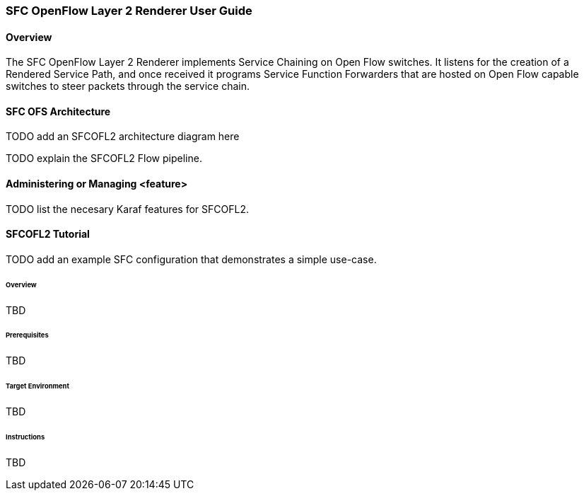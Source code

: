 === SFC OpenFlow Layer 2 Renderer User Guide

==== Overview
The SFC OpenFlow Layer 2 Renderer implements Service Chaining on Open Flow
switches. It listens for the creation of a Rendered Service Path, and once 
received it programs Service Function Forwarders that are hosted on Open
Flow capable switches to steer packets through the service chain.

==== SFC OFS Architecture

TODO add an SFCOFL2 architecture diagram here

TODO explain the SFCOFL2 Flow pipeline.

==== Administering or Managing <feature>

TODO list the necesary Karaf features for SFCOFL2.

==== SFCOFL2 Tutorial

TODO add an example SFC configuration that demonstrates a simple use-case.

====== Overview
TBD

====== Prerequisites
TBD

====== Target Environment
TBD

====== Instructions
TBD
